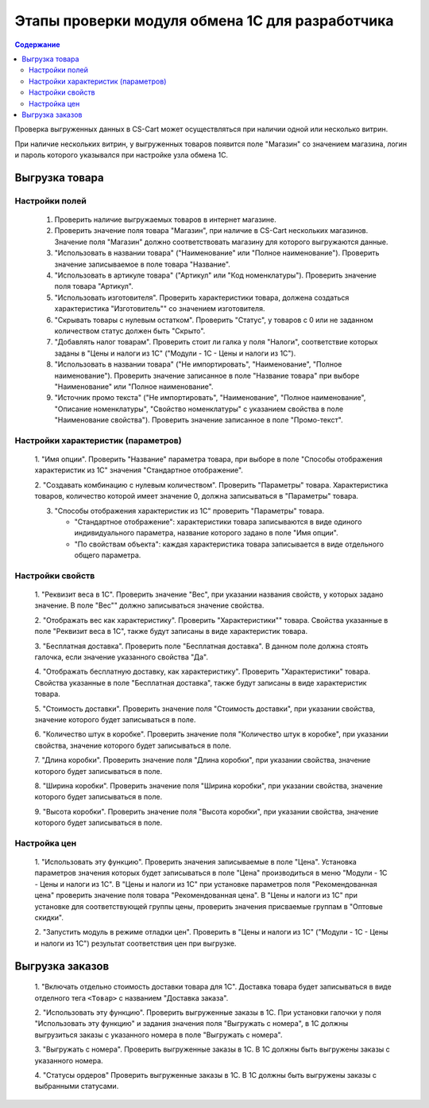 ************************************************
Этапы проверки модуля обмена 1С для разработчика
************************************************

.. contents:: Содержание
    :local: 
    :depth: 3

Проверка выгруженных данных в CS-Cart может осуществляться при наличии одной или несколько витрин. 

При наличие нескольких витрин, у выгруженных товаров появится поле "Магазин" со значением магазина, логин и пароль которого указывался при настройке узла обмена 1С.


Выгрузка товара
===============

Настройки полей
+++++++++++++++

    1.  Проверить наличие выгружаемых товаров в интернет магазине.

    2.  Проверить значение поля товара "Магазин", при наличие в CS-Cart нескольких магазинов. Значение поля "Магазин" должно соответствовать магазину для которого выгружаются данные.

    3.  "Использовать в названии товара" ("Наименование" или "Полное наименование"). Проверить значение записываемое в поле товара "Название".

    4.  "Использовать в артикуле товара" ("Артикул" или "Код номенклатуры"). Проверить значение поля товара "Артикул".

    5.  "Использовать изготовителя". Проверить характеристики товара, должена создаться характеристика "Изготовитель"" со значением изготовителя.

    6.  "Скрывать товары с нулевым остатком". Проверить "Статус", у товаров с 0 или не заданном количеством статус должен быть "Скрыто".

    7.  "Добавлять налог товарам". Проверить стоит ли галка у поля "Налоги", соответствие которых заданы в "Цены и налоги из 1С" ("Модули - 1С - Цены и налоги из 1С").

    8.  "Использовать в названии товара" ("Не импортировать", "Наименование", "Полное наименование"). Проверить значение записанное в поле "Название товара" при выборе "Наименование" или "Полное наименование".

    9.  "Источник промо текста" ("Не импортировать", "Наименование", "Полное наименование", "Описание номенклатуры", "Свойство номенклатуры" с указанием свойства в поле "Наименование свойства"). Проверить значение записанное в поле "Промо-текст".

Настройки характеристик (параметров)
++++++++++++++++++++++++++++++++++++

    1.  "Имя опции".
    Проверить "Название" параметра товара, при выборе в поле "Способы отображения характеристик из 1С" значения "Стандартное отображение".

    2.  "Создавать комбинацию с нулевым количеством".
    Проверить "Параметры" товара. Характеристика товаров, количество которой имеет значение 0, должна записываться в "Параметры" товара.

    3.  "Способы отображения характеристик из 1С" проверить "Параметры" товара.

        *   "Стандартное отображение": характеристики товара записываются в виде одиного индивидуального параметра, название которого задано в поле "Имя опции".

        *   "По свойствам объекта": каждая характеристика товара записывается в виде отдельного общего параметра.

Настройки свойств
+++++++++++++++++

    1.  "Реквизит веса в 1С".
    Проверить значение "Вес", при указании названия свойств, у которых задано значение. В поле "Вес"" должно записываться значение свойства.

    2.  "Отображать вес как характеристику".
    Проверить "Характеристики"" товара. Свойства указанные в поле "Реквизит веса в 1С", также будут записаны в виде характеристик товара.

    3.  "Бесплатная доставка".
    Проверить поле "Бесплатная доставка". В данном поле должна стоять галочка, если значение указанного свойства "Да".

    4.  "Отображать бесплатную доставку, как характеристику".
    Проверить "Характеристики" товара. Свойства указанные в поле "Бесплатная доставка", также будут записаны в виде характеристик товара.

    5.  "Стоимость доставки".
    Проверить значение поля "Стоимость доставки", при указании свойства, значение которого будет записываться в поле.

    6.  "Количество штук в коробке".
    Проверить значение поля "Количество штук в коробке", при указании свойства, значение которого будет записываться в поле.

    7.  "Длина коробки".
    Проверить значение поля "Длина коробки", при указании свойства, значение которого будет записываться в поле.

    8.  "Ширина коробки".
    Проверить значение поля "Ширина коробки", при указании свойства, значение которого будет записываться в поле.

    9.  "Высота коробки".
    Проверить значение поля "Высота коробки", при указании свойства, значение которого будет записываться в поле.

Настройка цен
+++++++++++++

    1.  "Использовать эту функцию".
    Проверить значения записываемые в поле "Цена".
    Установка параметров значения которых будет записываться в поле "Цена" производиться в меню "Модули - 1С - Цены и налоги из 1С".
    В "Цены и налоги из 1С" при установке параметров поля "Рекомендованная цена" проверить значение поля товара "Рекомендованная цена".
    В "Цены и налоги из 1С" при установке для соответствующей группы цены, проверить значения присваемые группам в "Оптовые скидки".

    2.  "Запустить модуль в режиме отладки цен".
    Проверить в "Цены и налоги из 1С" ("Модули - 1С - Цены и налоги из 1С") результат соответствия цен при выгрузке.

Выгрузка заказов
================

    1.  "Включать отдельно стоимость доставки товара для 1С".
    Доставка товара будет записываться в виде отделного тега ``<Товар>`` с названием "Доставка заказа".

    2.  "Использовать эту функцию".
    Проверить выгруженные заказы в 1С. При установки галочки у поля "Использовать эту функцию" и задания значения поля "Выгружать с номера", в 1С должны выгрузиться заказы с указанного номера в поле "Выгружать с номера".

    3.  "Выгружать с номера".
    Проверить выгруженные заказы в 1С. В 1С должны быть выгружены заказы с указанного номера.

    4.  "Статусы ордеров"
    Проверить выгруженные заказы в 1С. В 1С должны быть выгружены заказы с выбранными статусами.

